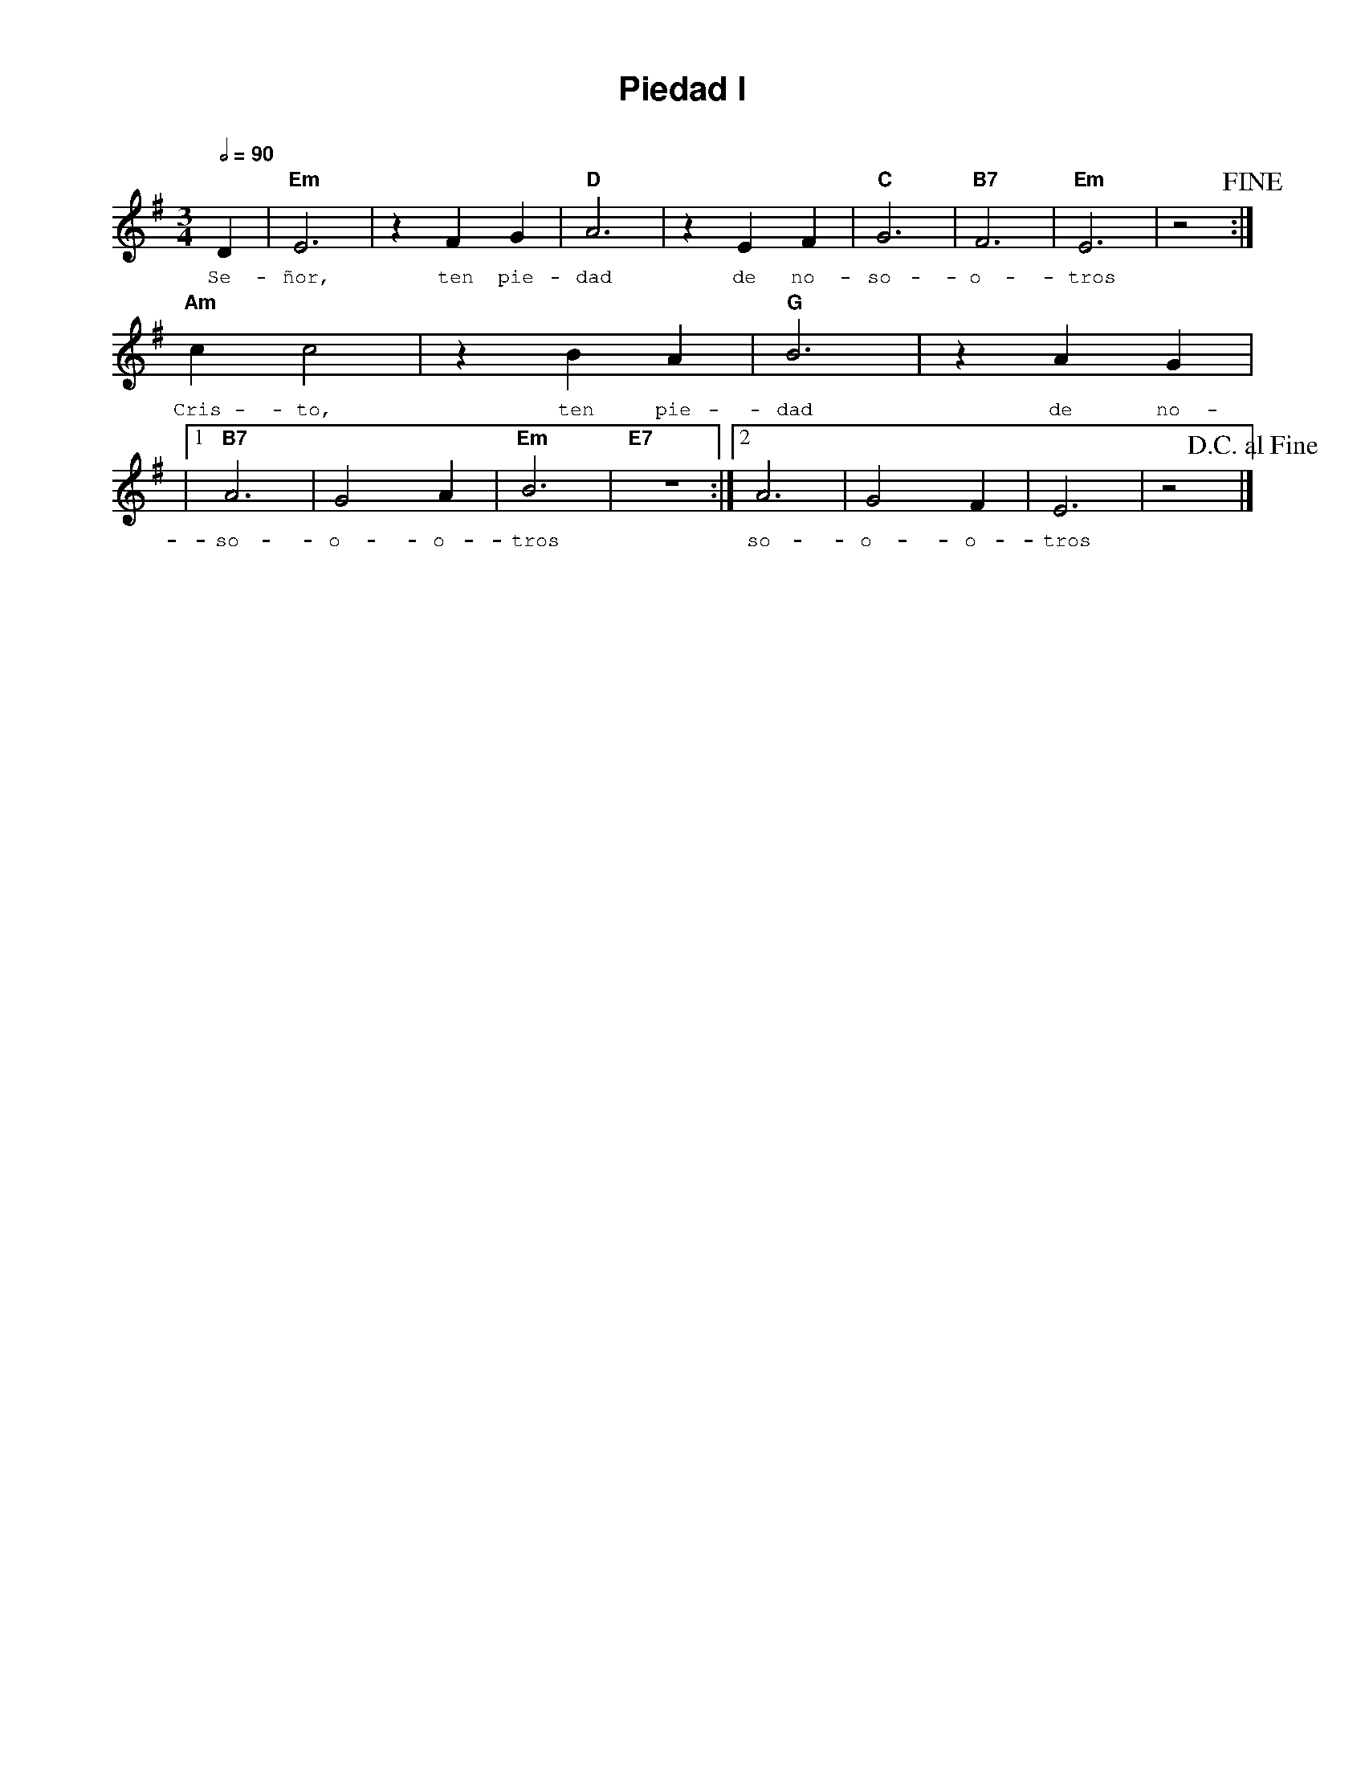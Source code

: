 %abc-2.2
%%MIDI program 74
%%topspace 0
%%composerspace 0
%%titlefont AlegreyaBold 20
%%vocalfont Alegreya 12
%%composerfont AlegreyaItalic 12
%%gchordfont AlegreyaBold 12
%%tempofont AlegreyaBold 12
%leftmargin 0.8cm
%rightmargin 0.8cm

X:1
T:Piedad I
C:
M:3/4
L:1/4
Q:1/2=90
K:Em
%
%
    D | "Em"E3 | z F G | "D"A3 | z E F | "C"G3 | "B7"F3 | "Em"E3 | z2 !fine!:|
w: Se-ñor, ten pie-dad de no-so-o-tros
    "Am"c c2 | z B A | "G"B3 | z A G |
w: Cris-to, ten pie-dad de no-
    |1 "B7"A3 | G2 A | "Em"B3 |"E7"z3 :|2 A3 | G2 F | E3 | z2 !D.C.alfine!|]
w: so-o-o-tros so-o-o-tros
